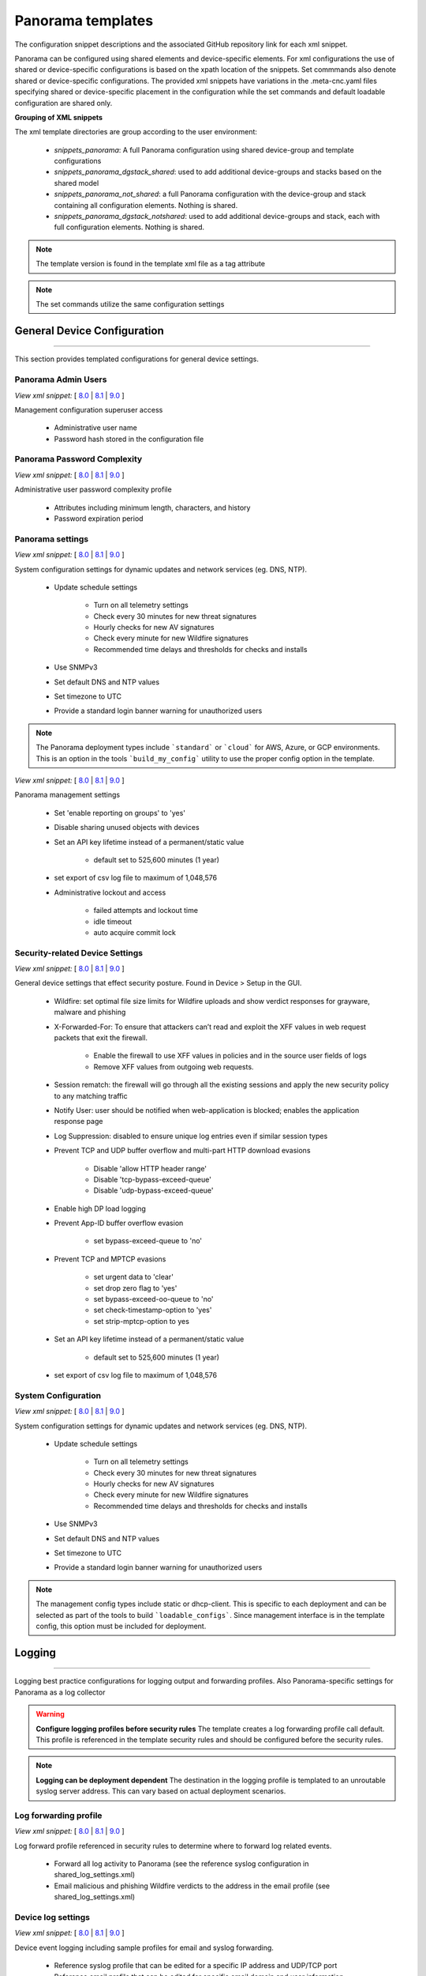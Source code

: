 
Panorama templates
==================

The configuration snippet descriptions and the associated GitHub
repository link for each xml snippet.

Panorama can be configured using shared elements and device-specific elements. For xml configurations the use of shared
or device-specific configurations is based on the xpath location of the snippets. Set commmands also denote shared or
device-specific configurations. The provided xml snippets have variations in the .meta-cnc.yaml files specifying shared
or device-specific placement in the configuration while the set commands and default loadable configuration are shared only.

**Grouping of XML snippets**

The xml template directories are group according to the user environment:

    + `snippets_panorama`: A full Panorama configuration using shared device-group and template configurations


    + `snippets_panorama_dgstack_shared`: used to add additional device-groups and stacks based on the shared model


    + `snippets_panorama_not_shared`: a full Panorama configuration with the device-group and stack containing all configuration elements. Nothing is shared.


    + `snippets_panorama_dgstack_notshared`: used to add additional device-groups and stack, each with full configuration elements. Nothing is shared.



.. Note::
    The template version is found in the template xml file as a tag attribute


.. Note::
    The set commands utilize the same configuration settings


General Device Configuration
----------------------------

----------------------------------------------------------------------

This section provides templated configurations for general device
settings.

Panorama Admin Users
~~~~~~~~~~~~~~~~~~~~

`View xml snippet:` [
`8.0 <https://github.com/PaloAltoNetworks/iron-skillet/blob/panos_v8.0/templates/panorama/snippets/panorama_mgt_config_users.xml>`_ |
`8.1 <https://github.com/PaloAltoNetworks/iron-skillet/blob/panos_v8.1/templates/panorama/snippets/panorama_mgt_config_users.xml>`_ |
`9.0 <https://github.com/PaloAltoNetworks/iron-skillet/blob/panos_v9.0/templates/panorama/snippets/panorama_mgt_config_users.xml>`_ ]

Management configuration superuser access

    + Administrative user name

    + Password hash stored in the configuration file

Panorama Password Complexity
~~~~~~~~~~~~~~~~~~~~~~~~~~~~

`View xml snippet:` [
`8.0 <https://github.com/PaloAltoNetworks/iron-skillet/blob/panos_v8.0/templates/panorama/snippets/panorama_mgt_config_pwd.xml>`_ |
`8.1 <https://github.com/PaloAltoNetworks/iron-skillet/blob/panos_v8.1/templates/panorama/snippets/panorama_mgt_config_pwd.xml>`_ |
`9.0 <https://github.com/PaloAltoNetworks/iron-skillet/blob/panos_v9.0/templates/panorama/snippets/panorama_mgt_config_pwd.xml>`_ ]

Administrative user password complexity profile

    + Attributes including minimum length, characters, and history

    + Password expiration period


Panorama settings
~~~~~~~~~~~~~~~~~

`View xml snippet:` [
`8.0 <https://github.com/PaloAltoNetworks/iron-skillet/blob/panos_v8.0/templates/panorama/snippets/panorama_system.xml>`_ |
`8.1 <https://github.com/PaloAltoNetworks/iron-skillet/blob/panos_v8.1/templates/panorama/snippets/panorama_system.xml>`_ |
`9.0 <https://github.com/PaloAltoNetworks/iron-skillet/blob/panos_v9.0/templates/panorama/snippets/panorama_system.xml>`_ ]

System configuration settings for dynamic updates and network services
(eg. DNS, NTP).

    + Update schedule settings

        * Turn on all telemetry settings
        * Check every 30 minutes for new threat signatures
        * Hourly checks for new AV signatures
        * Check every minute for new Wildfire signatures
        * Recommended time delays and thresholds for checks and installs

    + Use SNMPv3

    + Set default DNS and NTP values

    + Set timezone to UTC

    + Provide a standard login banner warning for unauthorized users

.. Note::
    The Panorama deployment types include ```standard``` or ```cloud``` for AWS, Azure, or GCP environments.
    This is an option in the tools ```build_my_config``` utility to use the proper config option in the template.

`View xml snippet:` [
`8.0 <https://github.com/PaloAltoNetworks/iron-skillet/blob/panos_v8.0/templates/panorama/snippets/panorama_setting.xml>`_ |
`8.1 <https://github.com/PaloAltoNetworks/iron-skillet/blob/panos_v8.1/templates/panorama/snippets/panorama_setting.xml>`_ |
`9.0 <https://github.com/PaloAltoNetworks/iron-skillet/blob/panos_v9.0/templates/panorama/snippets/panorama_setting.xml>`_ ]

Panorama management settings

    + Set 'enable reporting on groups' to 'yes'
    + Disable sharing unused objects with devices

    + Set an API key lifetime instead of a permanent/static value

        * default set to 525,600 minutes (1 year)

    + set export of csv log file to maximum of 1,048,576

    + Administrative lockout and access

        * failed attempts and lockout time
        * idle timeout
        * auto acquire commit lock



Security-related Device Settings
~~~~~~~~~~~~~~~~~~~~~~~~~~~~~~~~

`View xml snippet:` [
`8.0 <https://github.com/PaloAltoNetworks/iron-skillet/blob/panos_v8.0/templates/panorama/snippets/device_setting.xml>`_ |
`8.1 <https://github.com/PaloAltoNetworks/iron-skillet/blob/panos_v8.1/templates/panorama/snippets/device_setting.xml>`_ |
`9.0 <https://github.com/PaloAltoNetworks/iron-skillet/blob/panos_v9.0/templates/panorama/snippets/device_setting.xml>`_ ]

General device settings that effect security posture. Found in Device > Setup in the GUI.

    + Wildfire: set optimal file size limits for Wildfire uploads and show verdict responses for grayware, malware and phishing

    + X-Forwarded-For: To ensure that attackers can’t read and exploit the XFF values in web request packets that exit the firewall.

        * Enable the firewall to use XFF values in policies and in the source user fields of logs
        * Remove XFF values from outgoing web requests.

    + Session rematch: the firewall will go through all the existing sessions and apply the new security policy to any matching traffic

    + Notify User: user should be notified when web-application is blocked; enables the application response page

    + Log Suppression: disabled to ensure unique log entries even if similar session types

    + Prevent TCP and UDP buffer overflow and multi-part HTTP download evasions

        * Disable 'allow HTTP header range'
        * Disable 'tcp-bypass-exceed-queue'
        * Disable 'udp-bypass-exceed-queue'

    + Enable high DP load logging

    + Prevent App-ID buffer overflow evasion

        * set bypass-exceed-queue to 'no'

    + Prevent TCP and MPTCP evasions

        * set urgent data to 'clear'
        * set drop zero flag to 'yes'
        * set bypass-exceed-oo-queue to 'no'
        * set check-timestamp-option to 'yes'
        * set strip-mptcp-option to yes

    + Set an API key lifetime instead of a permanent/static value

        * default set to 525,600 minutes (1 year)

    + set export of csv log file to maximum of 1,048,576


System Configuration
~~~~~~~~~~~~~~~~~~~~

`View xml snippet:` [
`8.0 <https://github.com/PaloAltoNetworks/iron-skillet/blob/panos_v8.0/templates/panorama/snippets/device_system_shared.xml>`_ |
`8.1 <https://github.com/PaloAltoNetworks/iron-skillet/blob/panos_v8.1/templates/panorama/snippets/device_system_shared.xml>`_ |
`9.0 <https://github.com/PaloAltoNetworks/iron-skillet/blob/panos_v9.0/templates/panorama/snippets/device_system_shared.xml>`_ ]

System configuration settings for dynamic updates and network services
(eg. DNS, NTP).

    + Update schedule settings

        * Turn on all telemetry settings
        * Check every 30 minutes for new threat signatures
        * Hourly checks for new AV signatures
        * Check every minute for new Wildfire signatures
        * Recommended time delays and thresholds for checks and installs

    + Use SNMPv3

    + Set default DNS and NTP values

    + Set timezone to UTC

    + Provide a standard login banner warning for unauthorized users

.. Note::
    The management config types include static or dhcp-client.
    This is specific to each deployment and can be selected as part of the tools to build ```loadable_configs```.
    Since management interface is in the template config, this option must be included for deployment.


Logging
-------

----------------------------------------------------------------------

Logging best practice configurations for logging output and forwarding
profiles. Also Panorama-specific settings for Panorama as a log collector

.. Warning::
    **Configure logging profiles before security rules**
    The template creates a log forwarding profile call default.
    This profile is referenced in the template security rules and should be configured before the security rules.

.. Note::
    **Logging can be deployment dependent**
    The destination in the logging profile is templated to an unroutable syslog server address.
    This can vary based on actual deployment scenarios.


Log forwarding profile
~~~~~~~~~~~~~~~~~~~~~~

`View xml snippet:` [
`8.0 <https://github.com/PaloAltoNetworks/iron-skillet/blob/panos_v8.0/templates/panorama/snippets/log_settings_profiles.xml>`_ |
`8.1 <https://github.com/PaloAltoNetworks/iron-skillet/blob/panos_v8.1/templates/panorama/snippets/log_settings_profiles.xml>`_ |
`9.0 <https://github.com/PaloAltoNetworks/iron-skillet/blob/panos_v9.0/templates/panorama/snippets/log_settings_profiles.xml>`_ ]

Log forward profile referenced in security rules to determine where to
forward log related events.

    + Forward all log activity to Panorama (see the reference syslog
      configuration in shared_log_settings.xml)

    + Email malicious and phishing Wildfire verdicts to the address in the
      email profile (see shared_log_settings.xml)

Device log settings
~~~~~~~~~~~~~~~~~~~

`View xml snippet:` [
`8.0 <https://github.com/PaloAltoNetworks/iron-skillet/blob/panos_v8.0/templates/panorama/snippets/shared_log_settings.xml>`_ |
`8.1 <https://github.com/PaloAltoNetworks/iron-skillet/blob/panos_v8.1/templates/panorama/snippets/shared_log_settings.xml>`_ |
`9.0 <https://github.com/PaloAltoNetworks/iron-skillet/blob/panos_v9.0/templates/panorama/snippets/shared_log_settings.xml>`_ ]

Device event logging including sample profiles for email and syslog
forwarding.

    + Reference syslog profile that can be edited for a specific IP
      address and UDP/TCP port

    + Reference email profile that can be edited for specific email domain
      and user information

    + System, configuration, user, HIP, and correlation log forwarding to
      syslog

    + Email critical system events to the email profile


.. Note::
    **When to use email alerts**
    The purpose of select email alert forwarding is ensure not to under alert or over alert yet provide critical messages for key events.
    Under alerting reduces visibility to key events while over alerting creates too much noise in the system.
    The templates are set with a median view to capture key events without too much 'log fatigue' noise


Panorama log settings
~~~~~~~~~~~~~~~~~~~~~

`View xml snippet:` [
`8.0 <https://github.com/PaloAltoNetworks/iron-skillet/blob/panos_v8.0/templates/panorama/snippets/panorama_log_settings.xml>`_ |
`8.1 <https://github.com/PaloAltoNetworks/iron-skillet/blob/panos_v8.1/templates/panorama/snippets/panorama_log_settings.xml>`_ |
`9.0 <https://github.com/PaloAltoNetworks/iron-skillet/blob/panos_v9.0/templates/panorama/snippets/panorama_log_settings.xml>`_ ]

Panorama event logging including sample profiles for email and syslog forwarding.

    + Reference syslog profile that can be edited for a specific IP address and UDP/TCP port
    + Reference email profile that can be edited for specific email domain and user information
    + System, configuration, user, HIP, and correlation log forwarding to Panorama
    + Traffic and threat related log configuration forwarding to Panorama

Panorama log collector group
~~~~~~~~~~~~~~~~~~~~~~~~~~~~

`View xml snippet:` [
`8.0 <https://github.com/PaloAltoNetworks/iron-skillet/blob/panos_v8.0/templates/panorama/snippets/log_collector_group.xml>`_ |
`8.1 <https://github.com/PaloAltoNetworks/iron-skillet/blob/panos_v8.1/templates/panorama/snippets/log_collector_group.xml>`_ |
`9.0 <https://github.com/PaloAltoNetworks/iron-skillet/blob/panos_v9.0/templates/panorama/snippets/log_collector_group.xml>`_ ]

After you configure Log Collectors and firewalls, you must assign them to a Collector Group so that the firewalls can send logs to the Log Collectors.

This is a placeholder default log collector group providing proper log forwarding and real-time email alerting configuration.
In many cases deployments under-alert or over-alert real time losing visibility to something drastic because it is never sent to lost in then noise of too many emails.

    + Syslog all logs using the sample syslog profile
    + Email alerts for critical system logs and Wildfire malware/phishing verdicts that require immediate attention



Referenced Objects
------------------

----------------------------------------------------------------------

Address, External Dynamic List (EDL), and tag objects that are
referenced in security rules by name.


Address Object
~~~~~~~~~~~~~~

`View xml snippet:` [
`8.0 <https://github.com/PaloAltoNetworks/iron-skillet/blob/panos_v8.0/templates/panorama/snippets/address.xml>`_ |
`8.1 <https://github.com/PaloAltoNetworks/iron-skillet/blob/panos_v8.1/templates/panorama/snippets/address.xml>`_ |
`9.0 <https://github.com/PaloAltoNetworks/iron-skillet/blob/panos_v9.0/templates/panorama/snippets/address.xml>`_ ]

Address object used to reference named addresses.

        + Sinkhole-IPv4:
            + [8.x] IP address used in security rule to block sinkhole traffic
            + [9.0] FQDN address used in security rule to block sinkhole traffic

        + Sinkhole-IPv6: IP address used in security rule to block sinkhole traffic


Tags
~~~~

`View xml snippet:` [
`8.0 <https://github.com/PaloAltoNetworks/iron-skillet/blob/panos_v8.0/templates/panorama/snippets/tag.xml>`_ |
`8.1 <https://github.com/PaloAltoNetworks/iron-skillet/blob/panos_v8.1/templates/panorama/snippets/tag.xml>`_ |
`9.0 <https://github.com/PaloAltoNetworks/iron-skillet/blob/panos_v9.0/templates/panorama/snippets/tag.xml>`_ ]

Tags used in security rules and related objects.

        + Inbound - inbound (untrust to trust) elements

        + Outbound - outbound (trust to untrust) elements

        + Internal - internal (trust) segmentation elements


Security Profiles and Groups
----------------------------

----------------------------------------------------------------------

The key elements for security posture are security profiles and the
security rules. The templates ensure best practice profiles and
profile groups are available and can be referenced in any security
rules. The template security rules focus on 'top of the list' block
rules to reduce the attack surface.


.. Warning::
    **Profiles and subscriptions**
    All of the template security profiles other than file blocking require
    Threat Prevention, URL Filtering, and Wildfire subscriptions. Ensure
    that the device is properly licensed before applying these
    configurations.



Custom URL Category
~~~~~~~~~~~~~~~~~~~

`View xml snippet:` [
`8.0 <https://github.com/PaloAltoNetworks/iron-skillet/blob/panos_v8.0/templates/panorama/snippets/profiles_custom_url_category.xml>`_ |
`8.1 <https://github.com/PaloAltoNetworks/iron-skillet/blob/panos_v8.1/templates/panorama/snippets/profiles_custom_url_category.xml>`_ |
`9.0 <https://github.com/PaloAltoNetworks/iron-skillet/blob/panos_v9.0/templates/panorama/snippets/profiles_custom_url_category.xml>`_ ]

Placeholder for custom url categories used in security rules and url
profiles. Using these categories prevents the need to modify the
default template.


        + Black-List: placeholder to be used in block rules and objects to
          override default template behavior

        + White-List: placeholder to be used in permit rules and objects to
          override default template behavior

        + Custom-No-Decrypt: to be used in the decryption no-decrypt rule to
          specify URLs that should not be decrypted



File Blocking
~~~~~~~~~~~~~

`View xml snippet:` [
`8.0 <https://github.com/PaloAltoNetworks/iron-skillet/blob/panos_v8.0/templates/panorama/snippets/profiles_file_blocking.xml>`_ |
`8.1 <https://github.com/PaloAltoNetworks/iron-skillet/blob/panos_v8.1/templates/panorama/snippets/profiles_file_blocking.xml>`_ |
`9.0 <https://github.com/PaloAltoNetworks/iron-skillet/blob/panos_v9.0/templates/panorama/snippets/profiles_file_blocking.xml>`_ ]

Security profile for actions specific to file blocking (FB).


.. Note::
    **File blocking and file types**
    The Block file type recommendation is based on common malicious file
    types with minimal impact in a Day 1 deployment. Although PE is
    considered the highest risk file type it is also used for legitimate
    purposes so blocking PE files will be deployment specific and not
    included in the template.

        + Day 1 Block file types: 7z, bat, chm, class, cpl, dll, hlp, hta,
          jar, ocx, pif, scr, torrent, vbe, wsf

        + The profiles will alert on all other file types for logging purposes


Profiles:

        + Outbound-FB: For outbound (trust to untrust) security rules

        + Inbound-FB: For inbound (untrust to trust) security rules

        + Internal-FB: For internal network segmentation rules

        + Alert-Only-FB: No file blocking, only alerts for logging purposes

        + Exception-FB: For exception requirements in security rules to avoid
          modifying the default template profiles


Anti-Spyware
~~~~~~~~~~~~

`View xml snippet:` [
`8.0 <https://github.com/PaloAltoNetworks/iron-skillet/blob/panos_v8.0/templates/panorama/snippets/profiles_spyware.xml>`_ |
`8.1 <https://github.com/PaloAltoNetworks/iron-skillet/blob/panos_v8.1/templates/panorama/snippets/profiles_spyware.xml>`_ |
`9.0 <https://github.com/PaloAltoNetworks/iron-skillet/blob/panos_v9.0/templates/panorama/snippets/profiles_spyware.xml>`_ ]

Security profile for actions specific to anti-spyware (AS).

.. Note::
    **Sinkhole addresses**
    The profiles use IPv4 and IPv6 addresses for DNS sinkholes. IPv4 is
    currently provided by Palo Alto Networks. IPv6 is a bogon address. In 9.0
    the IPv4 address is replaced by an FQDN

[9.0] Support for DNS Cloud subscription service

    + In addition to the current malicious domain push to the device, also include domain lookups using the cloud service


Profiles:

        + Outbound-AS : For outbound (trust to untrust) security rules

            * Block severity = Critical, High, Medium
            * Default severity = Low, Informational
            * DNS Sinkhole for IPv4 and IPv6
            * Single packet capture for Critical, High, Medium severity

        + Inbound-AS : For inbound (untrust to trust) security rules

            * Block severity = Critical, High, Medium
            * Default severity = Low, Informational
            * DNS Sinkhole for IPv4 and IPv6
            * Single packet capture for Critical, High, Medium severity

        + Internal-AS : For internal network segmentation rules

            * Block severity = Critical, High
            * Default severity = Medium, Low, Informational
            * DNS Sinkhole for IPv4 and IPv6
            * Single packet capture for Critical, High, Medium severity

        + Alert-Only-AS : No blocking, only alerts for logging purposes

            * Alert all severities and malicious domain events
            * No packet capture

        + Exception-AS : For exception requirements in security rules to avoid
          modifying the default template profiles


URL Filtering
~~~~~~~~~~~~~

`View xml snippet:` [
`8.0 <https://github.com/PaloAltoNetworks/iron-skillet/blob/panos_v8.0/templates/panorama/snippets/profiles_url_filtering.xml>`_ |
`8.1 <https://github.com/PaloAltoNetworks/iron-skillet/blob/panos_v8.1/templates/panorama/snippets/profiles_url_filtering.xml>`_ |
`9.0 <https://github.com/PaloAltoNetworks/iron-skillet/blob/panos_v9.0/templates/panorama/snippets/profiles_url_filtering.xml>`_ ]

Security profile for actions specific to URL filtering (URL).

.. Note::
    Only ``BLOCK`` categories will be listed for each profile below.
    All other URL categories will be set to ``ALERT`` in the templates for logging
    purposes. The complete list of categories can be found in the url filtering template.


Profiles:

        + Outbound-URL : For outbound (trust to untrust) security rules

            * URL Categories
            * Site Access: Block command-and-control, malware, phishing, hacking,
              Black List (custom URL category)
            * User Credential Submission: Block all categories
            * Alert category = includes White List (custom URL category)
            * URL Filtering Settings: HTTP Header Logging (user agent, referer, X
              -Forwarded-For)

        + Alert-Only-URL : No blocking, only alerts for logging purposes

            * Alert all categories including custom categories Black List and
              White List

        + Exception-URL : For exception requirements in security rules to
          avoid modifying the default template profiles

            * URL Categories
            * Site Access: Block command-and-control, malware, phishing, hacking,
              Black List (custom URL category)
            * User Credential Submission: Block all categories
            * Alert category = includes White List (custom URL category)
            * URL Filtering Settings: HTTP Header Logging (user agent, referer, X
              -Forwarded-For)

.. Note::
    9.0 includes new URL categories for risk and newly created domains. In future best practices, these categories
    may be used to provide additional security protections when combined with existing URL categories. For now, these
    categories are only set to `alert`.

Anti-Virus
~~~~~~~~~~

`View xml snippet:` [
`8.0 <https://github.com/PaloAltoNetworks/iron-skillet/blob/panos_v8.0/templates/panorama/snippets/profiles_virus.xml>`_ |
`8.1 <https://github.com/PaloAltoNetworks/iron-skillet/blob/panos_v8.1/templates/panorama/snippets/profiles_virus.xml>`_ |
`9.0 <https://github.com/PaloAltoNetworks/iron-skillet/blob/panos_v9.0/templates/panorama/snippets/profiles_virus.xml>`_ ]

Security profile for actions specific to AntiVirus (AV).


Profiles:


        + Outbound-AV: For outbound (trust to untrust) security rules

        + Inbound-AV: For inbound (untrust to trust) security rules

        + Internal-AV: For internal network segmentation rules

        + Alert-Only-AV: No blocking, only alerts for logging purposes

        + Exception-AV: For exception requirements in security rules to avoid
          modifying the default template profiles


.. Note::
    **Email response codes with SMTP not IMAP or POP3**
    Reset-both is used for SMTP, IMAP, and POP3. SMTP '541' response
    messages are returned to notify that the session was blocked. IMAP and
    POP3 do not have the same response model. In live deployments, instead
    of DoS concerns with retries, the endpoints typically stop resending
    after a small number of sends with timeouts.

.. Note::
    9.0 includes support for http/2. If you are upgrading from a previous version
    ensure that this decoder matches the actions for standard http.


Vulnerability Protection
~~~~~~~~~~~~~~~~~~~~~~~~

`View xml snippet:` [
`8.0 <https://github.com/PaloAltoNetworks/iron-skillet/blob/panos_v8.0/templates/panorama/snippets/profiles_vulnerability.xml>`_ |
`8.1 <https://github.com/PaloAltoNetworks/iron-skillet/blob/panos_v8.1/templates/panorama/snippets/profiles_vulnerability.xml>`_ |
`9.0 <https://github.com/PaloAltoNetworks/iron-skillet/blob/panos_v9.0/templates/panorama/snippets/profiles_vulnerability.xml>`_ ]


Profiles:

        + Outbound-VP : For outbound (trust to untrust) security rules

            * Block severity = Critical, High, Medium
            * Alert severity = Low, Informational
            * Single packet capture for Critical, High, Medium severity

        + Inbound-VP : For inbound (untrust to trust) security rules

            * Block severity = Critical, High, Medium
            * Alert severity = Low, Informational
            * Single packet capture for Critical, High, Medium severity

        + Internal-VP : For internal network segmentation rules

            * Block severity = Critical, High
            * Alert severity = Medium, Low, Informational
            * Single packet capture for Critical, High, Medium severity

        + Alert-Only-VP : No blocking, only alerts for logging purposes

            * Alert all severities
            * No packet capture

        + Exception-VP: For exception requirements in security rules to avoid
          modifying the default template profiles

.. Note::
    A separate branch is being used as a placeholder for Brute-Force-Exceptions_. This provides a way
    to include Support recommended exceptions by ThreatID value. These can be loaded using console SET
    commands or using API-based tools

.. _Brute-Force-Exceptions: https://github.com/PaloAltoNetworks/iron-skillet/tree/bruteForceExceptions


Wildfire Analysis
~~~~~~~~~~~~~~~~~

`View xml snippet:` [
`8.0 <https://github.com/PaloAltoNetworks/iron-skillet/blob/panos_v8.0/templates/panorama/snippets/profiles_wildfire_analysis.xml>`_ |
`8.1 <https://github.com/PaloAltoNetworks/iron-skillet/blob/panos_v8.1/templates/panorama/snippets/profiles_wildfire_analysis.xml>`_ |
`9.0 <https://github.com/PaloAltoNetworks/iron-skillet/blob/panos_v9.0/templates/panorama/snippets/profiles_wildfire_analysis.xml>`_ ]

Security profile for actions specific to Wildfire upload and analysis
(WF).

.. Note::
    ``Public Cloud`` is the default
    All template profiles are configured to upload all file types in any
    direction to the public cloud for analysis.


Profiles:

        + Outbound-WF: For outbound (trust to untrust) security rules

        + Inbound-WF: For inbound (untrust to trust) security rules

        + Internal-WF: For internal network segmentation rules

        + Alert-Only-WF: No blocking, only alerts for logging purposes

        + Exception-WF: For exception requirements in security rules to avoid
          modifying the default template profiles


Security Profile Groups
~~~~~~~~~~~~~~~~~~~~~~~

`View xml snippet:` [
`8.0 <https://github.com/PaloAltoNetworks/iron-skillet/blob/panos_v8.0/templates/panorama/snippets/profile_group.xml>`_ |
`8.1 <https://github.com/PaloAltoNetworks/iron-skillet/blob/panos_v8.1/templates/panorama/snippets/profile_group.xml>`_ |
`9.0 <https://github.com/PaloAltoNetworks/iron-skillet/blob/panos_v9.0/templates/panorama/snippets/profile_group.xml>`_ ]

Security profile groups based on use case


        + Inbound: For rules associated to inbound (untrust to trust) sessions

        + Outbound: For rules associated to outbound (trust to untrust)
          sessions

        + Internal: For rules associated to trust-domain network segmentation

        + Alert Only: Provides visibility and logging without a blocking
          posture


Security Rules
--------------

----------------------------------------------------------------------


Recommended Block Rules
~~~~~~~~~~~~~~~~~~~~~~~

`View xml snippet:` [
`8.0 <https://github.com/PaloAltoNetworks/iron-skillet/blob/panos_v8.0/templates/panorama/snippets/pre_rulebase_security.xml>`_ |
`8.1 <https://github.com/PaloAltoNetworks/iron-skillet/blob/panos_v8.1/templates/panorama/snippets/pre_rulebase_security.xml>`_ |
`9.0 <https://github.com/PaloAltoNetworks/iron-skillet/blob/panos_v9.0/templates/panorama/snippets/pre_rulebase_security.xml>`_ ]

Recommended block rules for optimal security posture with associated
default log-forwarding profile


        + Outbound Block Rule: Block destination IP address match based on the
          Palo Alto Networks predefined externals dynamic lists

        + Inbound Block Rule: Block source IP address match based on the Palo
          Alto Networks predefined externals dynamic lists

        + DNS Sinkhole Block: Block sessions redirected to defined sinkhole
          addresses using the address objects (address.xml)

.. Note::
    **Security rules in the template are block only**
    The template only uses block rules. Allow rules are zone, direction
    and use case dependent. Additional templating work will provide
    recommended use case case security rules.


Default Security Rules
~~~~~~~~~~~~~~~~~~~~~~

`View xml snippet:` [
`8.0 <https://github.com/PaloAltoNetworks/iron-skillet/blob/panos_v8.0/templates/panorama/snippets/post_rulebase_default_security_rules.xml>`_ |
`8.1 <https://github.com/PaloAltoNetworks/iron-skillet/blob/panos_v8.1/templates/panorama/snippets/post_rulebase_default_security_rules.xml>`_ |
`9.0 <https://github.com/PaloAltoNetworks/iron-skillet/blob/panos_v9.0/templates/panorama/snippets/post_rulebase_default_security_rules.xml>`_ ]

Configuration for the default interzone and intrazone default rules


        + Intrazone

            * Enable logging at session-end using the default logging profile
            * Use the Internal security profile-group

        + Interzone

            * Explicit drop of traffic between zones
            * Enable logging at session-end using the default logging profile


Decryption
----------

----------------------------------------------------------------------


Profiles
~~~~~~~~

`View xml snippet:` [
`8.0 <https://github.com/PaloAltoNetworks/iron-skillet/blob/panos_v8.0/templates/panorama/snippets/profiles_decryption.xml>`_ |
`8.1 <https://github.com/PaloAltoNetworks/iron-skillet/blob/panos_v8.1/templates/panorama/snippets/profiles_decryption.xml>`_ |
`9.0 <https://github.com/PaloAltoNetworks/iron-skillet/blob/panos_v9.0/templates/panorama/snippets/profiles_decryption.xml>`_ ]

Recommended_Decryption_Profile. Referenced by the default decryption
rule.

        + SSL Forward Proxy

            * Server Cert Verification : Block sessions with expired certs, Block
              sessions with untrusted issuers, Block sessions with unknown cert
              status
            * Unsupported Mode Checks : Block sessions with unsupported versions,
              Blocks sessions with unsupported cipher suites

        + SSL No Proxy

            * Server Cert Verification : Block sessions with expired certs, Block
              sessions with untrusted issuers

        + SSH Proxy

            * Unsupported Mode Checks : Block sessions with unsupported versions,
              Block sessions with unsupported algorithms

        + SSL Protocol Settings:

            * Minimum Version: TLSv1.2; Any TLSv1.1 errors can help find outdated
              TLS endpoints
            * Key Exchange Algorithms: RSA not recommended and unchecked
            * Encryption Algorithms: 3DES and RC4 not recommended and unavailable
              when TLSv1.2 is the min version
            * Authentication Algorithms:MD5 not recommended and unavailable when
              TLSv1.2 is the min version


Decryption Rules
~~~~~~~~~~~~~~~~

`View xml snippet:` [
`8.0 <https://github.com/PaloAltoNetworks/iron-skillet/blob/panos_v8.0/templates/panorama/snippets/pre_rulebase_decryption.xml>`_ |
`8.1 <https://github.com/PaloAltoNetworks/iron-skillet/blob/panos_v8.1/templates/panorama/snippets/pre_rulebase_decryption.xml>`_ |
`9.0 <https://github.com/PaloAltoNetworks/iron-skillet/blob/panos_v9.0/templates/panorama/snippets/pre_rulebase_decryption.xml>`_ ]

Recommended SSL decryption pre-rules for no-decryption.

       + NO decrypt rule for select URL categories; Initially disabled in the Day 1 template until SSL decryption to be enabled

`View xml snippet:` [
`8.0 <https://github.com/PaloAltoNetworks/iron-skillet/blob/panos_v8.0/templates/panorama/snippets/post_rulebase_decryption.xml>`_ |
`8.1 <https://github.com/PaloAltoNetworks/iron-skillet/blob/panos_v8.1/templates/panorama/snippets/post_rulebase_decryption.xml>`_ |
`9.0 <https://github.com/PaloAltoNetworks/iron-skillet/blob/panos_v9.0/templates/panorama/snippets/post_rulebase_decryption.xml>`_ ]

Recommended SSL decryption post-rules for no-decryption.

       + NO decrypt rule used to validate SSL communications based on the ``Recommended Decrypt profile``


Zone Protection
---------------

----------------------------------------------------------------------


Profile
~~~~~~~

`View xml snippet:` [
`8.0 <https://github.com/PaloAltoNetworks/iron-skillet/blob/panos_v8.0/templates/panorama/snippets/zone_protection_profile.xml>`_ |
`8.1 <https://github.com/PaloAltoNetworks/iron-skillet/blob/panos_v8.1/templates/panorama/snippets/zone_protection_profile.xml>`_ |
`9.0 <https://github.com/PaloAltoNetworks/iron-skillet/blob/panos_v9.0/templates/panorama/snippets/zone_protection_profile.xml>`_ ]

Recommended_Zone_Protection profile for standard, non-volumetric best
practices. This profile should be attached to all interfaces within
the network.


.. Note::
    **Recon Protection**
    Default values enabled in alert-only mode; active blocking posture requires network tuning

Packet Based Attack Protection

        + IP Drop: Spoofed IP Address, Malformed

        + TCP Drop: Remove TCP timestamp, No TCP Fast Open, Multipath TCP
          (MPTCP) Options = Global


Reports
-------

----------------------------------------------------------------------


Reports
~~~~~~~

`View xml snippet:` [
`8.0 <https://github.com/PaloAltoNetworks/iron-skillet/blob/panos_v8.0/templates/panorama/snippets/reports_simple.xml>`_ |
`8.1 <https://github.com/PaloAltoNetworks/iron-skillet/blob/panos_v8.1/templates/panorama/snippets/reports_simple.xml>`_ |
`9.0 <https://github.com/PaloAltoNetworks/iron-skillet/blob/panos_v9.0/templates/panorama/snippets/reports_simple.xml>`_ ]


Series of reports to look for traffic anomalies, where to apply or
remove rules, etc. Reports are grouped by topic per the report group
section below.


.. Note::
    **Zones and Subnets in report queries**
    The repo contains a separate folder for custom reports that use a
    placeholder zone called 'internet' for match conditions in reports.
    This value MUST be changed to match the actual public zone used in a
    live network. Additional zones and/or subnets to be used or excluded
    in the reports would be added in the query values.


.. Note::
    To generate reports that include PA-7000 Series log data not forwarding to Panorama,
    use Remote Device Data as the Data Source. This is only viewable from the ```All`` device group
    option and not a specific device group.


Report Groups
~~~~~~~~~~~~~

`View xml snippet:` [
`8.0 <https://github.com/PaloAltoNetworks/iron-skillet/blob/panos_v8.0/templates/panorama/snippets/report_group_simple.xml>`_ |
`8.1 <https://github.com/PaloAltoNetworks/iron-skillet/blob/panos_v8.1/templates/panorama/snippets/report_group_simple.xml>`_ |
`9.0 <https://github.com/PaloAltoNetworks/iron-skillet/blob/panos_v9.0/templates/panorama/snippets/report_group_simple.xml>`_ ]

Report groups allow you to create sets of reports that the system can
compile and send as a single aggregate PDF report with an optional
title page and all the constituent reports included.

Template report groups include:

Simple (included in Day One template)


        + Possible Compromise: malicious sites and verdicts, sinkhole sessions


Custom

        + User Group Activity (eg. Employee, Student, Teacher): user-id
          centric reports grouped by user type

        + Inbound/Outbound/Internal Rule Tuning: Used rules, app ports,
          unknown apps, geo information

        + Inbound/Outbound/Internal Threat Tuning: Allowed threats traversing
          the device

        + File Blocking Tuning: View of upload/download files and types with
          associated rule

        + URL Tuning: Views by categories, especially questionable and unknown
          categories

        + Inbound/Outbound/Internal Threats Blocked: Threat reports specific
          to blocking posture; complement to threat tuning

        + Non-Working Traffic: View of dropped, incomplete, or insufficient
          data sessions


Email Scheduler
~~~~~~~~~~~~~~~

`View xml snippet:` [
`8.0 <https://github.com/PaloAltoNetworks/iron-skillet/blob/panos_v8.0/templates/panorama/snippets/email_scheduler_simple.xml>`_ |
`8.1 <https://github.com/PaloAltoNetworks/iron-skillet/blob/panos_v8.1/templates/panorama/snippets/email_scheduler_simple.xml>`_ |
`9.0 <https://github.com/PaloAltoNetworks/iron-skillet/blob/panos_v9.0/templates/panorama/snippets/email_scheduler_simple.xml>`_ ]

Schedule and email recipients for each report group. The template uses
a sample email profile configured in shared_log_settings.
